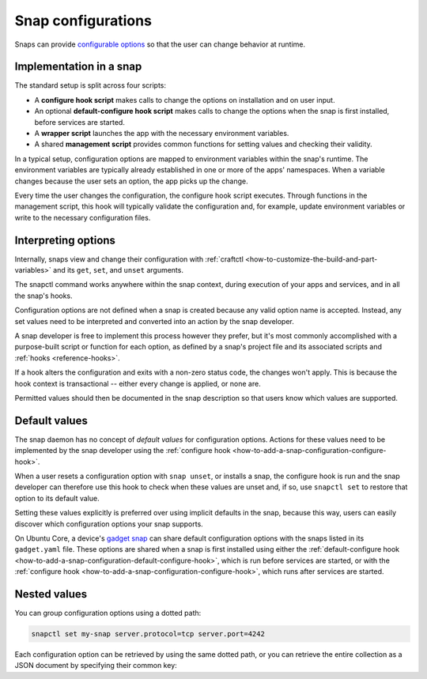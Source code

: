 .. _explanation-snap-configurations:

Snap configurations
===================

Snaps can provide `configurable options
<https://snapcraft.io/docs/configuration-in-snaps>`_ so that the user can change
behavior at runtime.


Implementation in a snap
------------------------

The standard setup is split across four scripts:

- A **configure hook script** makes calls to change the options on installation and on
  user input.
- An optional **default-configure hook script** makes calls to change the options when
  the snap is first installed, before services are started.
- A **wrapper script** launches the app with the necessary environment variables.
- A shared **management script** provides common functions for setting values and
  checking their validity.

In a typical setup, configuration options are mapped to environment variables within the
snap's runtime. The environment variables are typically already established in one or
more of the apps' namespaces. When a variable changes because the user sets an option,
the app picks up the change.

Every time the user changes the configuration, the configure hook script executes.
Through functions in the management script, this hook will typically validate the
configuration and, for example, update environment variables or write to the necessary
configuration files.


Interpreting options
--------------------

Internally, snaps view and change their configuration with :ref:`craftctl
<how-to-customize-the-build-and-part-variables>` and its ``get``, ``set``, and ``unset``
arguments.

The snapctl command works anywhere within the snap context, during execution of your
apps and services, and in all the snap's hooks.

Configuration options are not defined when a snap is created because any valid option
name is accepted. Instead, any set values need to be interpreted and converted into an
action by the snap developer.

A snap developer is free to implement this process however they prefer, but it's most
commonly accomplished with a purpose-built script or function for each option, as
defined by a snap's project file and its associated scripts and :ref:`hooks
<reference-hooks>`.

If a hook alters the configuration and exits with a non-zero status code, the changes
won't apply. This is because the hook context is transactional -- either every change is
applied, or none are.

Permitted values should then be documented in the snap description so that users know
which values are supported.


Default values
--------------

The snap daemon has no concept of *default values* for configuration options. Actions
for these values need to be implemented by the snap developer using the :ref:`configure
hook <how-to-add-a-snap-configuration-configure-hook>`.

When a user resets a configuration option with ``snap unset``, or installs a snap, the
configure hook is run and the snap developer can therefore use this hook to check when
these values are unset and, if so, use ``snapctl set`` to restore that option to its
default value.

Setting these values explicitly is preferred over using implicit defaults in the snap,
because this way, users can easily discover which configuration options your snap
supports.

On Ubuntu Core, a device's `gadget snap <https://snapcraft.io/docs/the-gadget-snap>`_
can share default configuration options with the snaps listed in its ``gadget.yaml``
file. These options are shared when a snap is first installed using either the
:ref:`default-configure hook <how-to-add-a-snap-configuration-default-configure-hook>`,
which is run before services are started, or with the :ref:`configure hook
<how-to-add-a-snap-configuration-configure-hook>`, which runs after services are
started.


Nested values
-------------

You can group configuration options using a dotted path:

.. code-block:: bash

    snapctl set my-snap server.protocol=tcp server.port=4242

Each configuration option can be retrieved by using the same dotted path, or you can
retrieve the entire collection as a JSON document by specifying their common key:

.. terminal::
    :input: snapctl get server
    :user: crafter
    :host: host

    {
        "protocol": "tcp",
        "port": "4242"
    }
